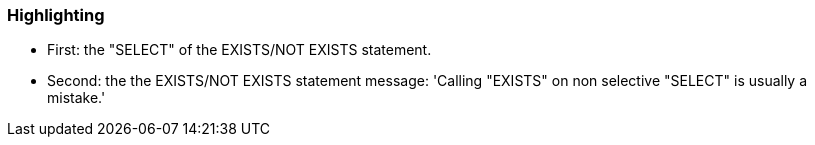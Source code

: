=== Highlighting

* First: the "SELECT" of the EXISTS/NOT EXISTS statement.
* Second: the the EXISTS/NOT EXISTS statement
message: 'Calling "EXISTS" on non selective "SELECT" is usually a mistake.'

